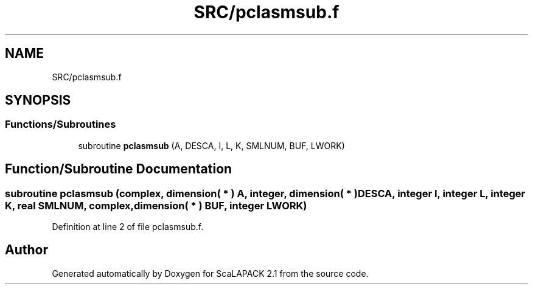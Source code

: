.TH "SRC/pclasmsub.f" 3 "Sat Nov 16 2019" "Version 2.1" "ScaLAPACK 2.1" \" -*- nroff -*-
.ad l
.nh
.SH NAME
SRC/pclasmsub.f
.SH SYNOPSIS
.br
.PP
.SS "Functions/Subroutines"

.in +1c
.ti -1c
.RI "subroutine \fBpclasmsub\fP (A, DESCA, I, L, K, SMLNUM, BUF, LWORK)"
.br
.in -1c
.SH "Function/Subroutine Documentation"
.PP 
.SS "subroutine pclasmsub (\fBcomplex\fP, dimension( * ) A, integer, dimension( * ) DESCA, integer I, integer L, integer K, real SMLNUM, \fBcomplex\fP, dimension( * ) BUF, integer LWORK)"

.PP
Definition at line 2 of file pclasmsub\&.f\&.
.SH "Author"
.PP 
Generated automatically by Doxygen for ScaLAPACK 2\&.1 from the source code\&.
